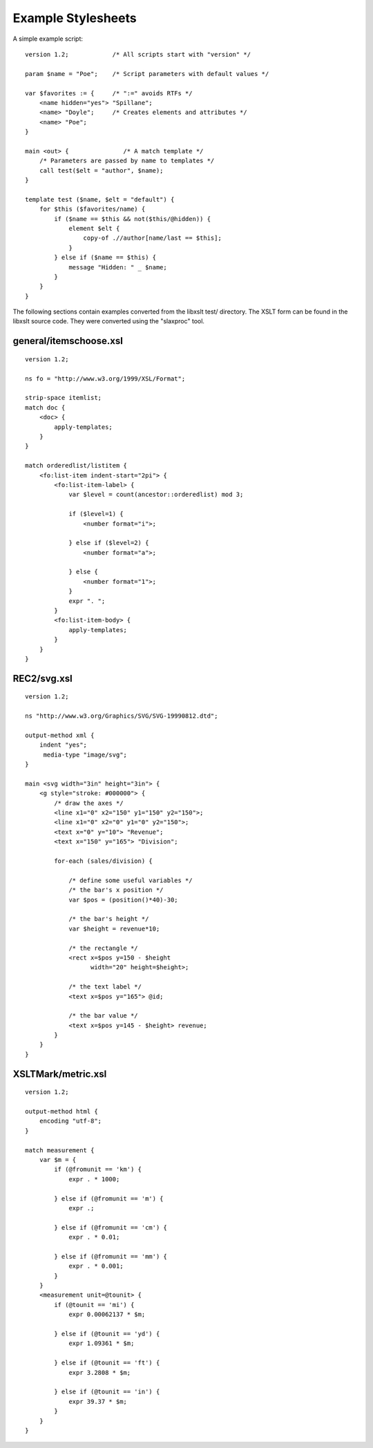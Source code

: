.. _example scripts:

===================
Example Stylesheets
===================

A simple example script::

    version 1.2;            /* All scripts start with "version" */

    param $name = "Poe";    /* Script parameters with default values */

    var $favorites := {     /* ":=" avoids RTFs */
        <name hidden="yes"> "Spillane";
        <name> "Doyle";     /* Creates elements and attributes */
        <name> "Poe";
    }

    main <out> {               /* A match template */
        /* Parameters are passed by name to templates */
        call test($elt = "author", $name);
    }

    template test ($name, $elt = "default") {
        for $this ($favorites/name) {
            if ($name == $this && not($this/@hidden)) {
                element $elt {
                    copy-of .//author[name/last == $this];
                }
            } else if ($name == $this) {
                message "Hidden: " _ $name;
            }
        }
    }

The following sections contain examples converted from the libxslt
test/ directory.  The XSLT form can be found in the libxslt source
code.  They were converted using the "slaxproc" tool.

general/itemschoose.xsl
-----------------------

::

    version 1.2;
 
    ns fo = "http://www.w3.org/1999/XSL/Format";
 
    strip-space itemlist;
    match doc {
        <doc> {
            apply-templates;
        }
    }

    match orderedlist/listitem {
        <fo:list-item indent-start="2pi"> {
            <fo:list-item-label> {
                var $level = count(ancestor::orderedlist) mod 3;
     
                if ($level=1) {
                    <number format="i">;
     
                } else if ($level=2) {
                    <number format="a">;
     
                } else {
                    <number format="1">;
                }
                expr ". ";
            }
            <fo:list-item-body> {
                apply-templates;
            }
        }
    }

.. admonition: XSLT Equivalent

   https://raw.githubusercontent.com/GNOME/libxslt/master/tests/general/itemschoose.xsl

REC2/svg.xsl
------------

::

    version 1.2;
 
    ns "http://www.w3.org/Graphics/SVG/SVG-19990812.dtd";
 
    output-method xml {
        indent "yes";
         media-type "image/svg";
    }

    main <svg width="3in" height="3in"> {
        <g style="stroke: #000000"> {
            /* draw the axes */
            <line x1="0" x2="150" y1="150" y2="150">;
            <line x1="0" x2="0" y1="0" y2="150">;
            <text x="0" y="10"> "Revenue";
            <text x="150" y="165"> "Division";

            for-each (sales/division) {

                /* define some useful variables */
                /* the bar's x position */
                var $pos = (position()*40)-30;

                /* the bar's height */
                var $height = revenue*10;

                /* the rectangle */
                <rect x=$pos y=150 - $height 
                      width="20" height=$height>;

                /* the text label */
                <text x=$pos y="165"> @id;

                /* the bar value */
                <text x=$pos y=145 - $height> revenue;
            }
        }
    }

.. admonition: XSLT Equivalent

   https://raw.githubusercontent.com/GNOME/libxslt/master/tests/REC2/svg.xsl

XSLTMark/metric.xsl
-------------------

::

    version 1.2;
 
    output-method html {
        encoding "utf-8";
    }

    match measurement {
        var $m = {
            if (@fromunit == 'km') {
                expr . * 1000;
     
            } else if (@fromunit == 'm') {
                expr .;
     
            } else if (@fromunit == 'cm') {
                expr . * 0.01;
     
            } else if (@fromunit == 'mm') {
                expr . * 0.001;
            }
        }
        <measurement unit=@tounit> {
            if (@tounit == 'mi') {
                expr 0.00062137 * $m;
     
            } else if (@tounit == 'yd') {
                expr 1.09361 * $m;
     
            } else if (@tounit == 'ft') {
                expr 3.2808 * $m;
     
            } else if (@tounit == 'in') {
                expr 39.37 * $m;
            }
        }
    }

.. admonition: XSLT Equivalent

   https://raw.githubusercontent.com/GNOME/libxslt/master/tests/XSLTMark/metric.xsl
